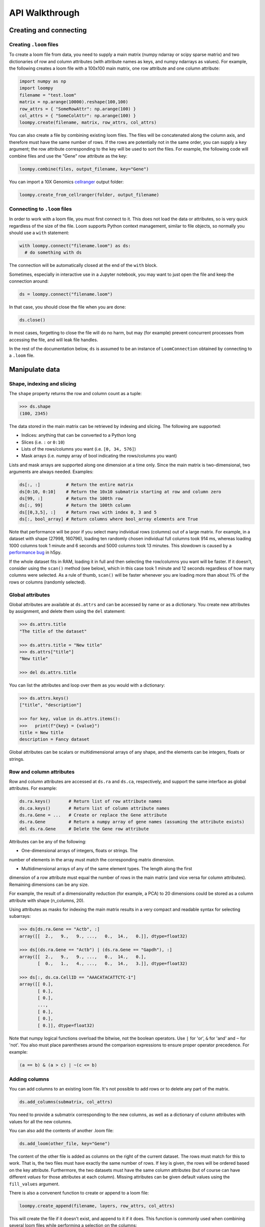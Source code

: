 .. _apiwalkthrough:

API Walkthrough
===============

.. _loomcreate:

Creating and connecting
-----------------------

Creating ``.loom`` files
~~~~~~~~~~~~~~~~~~~~~~~~

To create a loom file from data, you need to supply a main matrix (numpy ndarray or scipy sparse matrix) and two dictionaries of row and column attributes (with attribute names as keys, and numpy ndarrays as values). For example, the following creates a loom file with a 100x100 main matrix, one row attribute and one column attribute:

.. code:: python

  import numpy as np
  import loompy
  filename = "test.loom"
  matrix = np.arange(10000).reshape(100,100)
  row_attrs = { "SomeRowAttr": np.arange(100) }
  col_attrs = { "SomeColAttr": np.arange(100) }
  loompy.create(filename, matrix, row_attrs, col_attrs)

You can also create a file by combining existing loom files. The files will be concatenated along the column
axis, and therefore must have the same number of rows. If the rows are potentially not in the same order, 
you can supply a ``key`` argument; the row attribute corresponding to the key will be used to sort the files. 
For example, the following code will combine files and use the "Gene" row attribute as the key: 

.. code:: python

  loompy.combine(files, output_filename, key="Gene")

You can import a 10X Genomics
`cellranger <http://support.10xgenomics.com/single-cell/software/pipelines/latest/what-is-cell-ranger>`__
output folder:

.. code:: python

  loompy.create_from_cellranger(folder, output_filename)


Connecting to ``.loom`` files
~~~~~~~~~~~~~~~~~~~~~~~~~~~~~

In order to work with a loom file, you must first connect to it. This does not load the data
or attributes, so is very quick regardless of the size of the file. Loom supports
Python context management, similar to file objects, so normally you should use a ``with`` 
statement:

.. code:: python

  with loompy.connect("filename.loom") as ds:
    # do something with ds

The connection will be automatically closed at the end of the ``with`` block.

Sometimes, especially in interactive use in a Jupyter notebook, you may want
to just open the file and keep the connection around:

.. code:: python

  ds = loompy.connect("filename.loom")

In that case, you should close the file when you are done:

.. code:: python

    ds.close()

In most cases, forgetting to close the file will do no harm, but may (for example)
prevent concurrent processes from accessing the file, and will leak file handles.

In the rest of the documentation below, ``ds`` is assumed to be an
instance of ``LoomConnection`` obtained by connecting to a ``.loom``
file.

.. _loommanipulate:

Manipulate data
---------------

Shape, indexing and slicing
~~~~~~~~~~~~~~~~~~~~~~~~~~~

The ``shape`` property returns the row and column count as a tuple:

.. code:: python

    >>> ds.shape
    (100, 2345)

The data stored in the main matrix can be retrieved by indexing and
slicing. The following are supported:

-  Indices: anything that can be converted to a Python long
-  Slices (i.e. ``:`` or ``0:10``)
-  Lists of the rows/columns you want (i.e. ``[0, 34, 576]``)
-  Mask arrays (i.e. numpy array of bool indicating the rows/columns you
   want)

Lists and mask arrays are supported along one dimension at a time only. Since 
the main matrix is two-dimensional, two arguments are always needed. Examples:

.. code:: python


    ds[:, :]          # Return the entire matrix
    ds[0:10, 0:10]    # Return the 10x10 submatrix starting at row and column zero 
    ds[99, :]         # Return the 100th row 
    ds[:, 99]         # Return the 100th column
    ds[[0,3,5], :]    # Return rows with index 0, 3 and 5
    ds[:, bool_array] # Return columns where bool_array elements are True

Note that performance will be poor if you select many individual rows (columns) out
of a large matrix. For example, in a dataset with shape (27998, 160796), loading ten 
randomly chosen individual full columns took 914 ms, 
whereas loading 1000 columns took 1 minute and 6 seconds and 5000 columns took 13 minutes.
This slowdown is caused by a `performance bug <https://github.com/h5py/h5py/issues/293>`_ 
in h5py.

If the whole dataset fits in RAM, loading it in full and then selecting the row/columns you want
will be faster. If it doesn't, consider using the ``scan()`` method (see below), which in this case took
1 minute and 12 seconds regardless of how many columns were selected. As a rule of thumb,
``scan()`` will be faster whenever you are loading more than about 1% of the rows
or columns (randomly selected). 

  
Global attributes
~~~~~~~~~~~~~~~~~

Global attributes are available at ``ds.attrs`` and can be accessed by name or
as a dictionary. You create new attributes by assignment, and delete them
using the ``del`` statement:

.. code:: python

    >>> ds.attrs.title
    "The title of the dataset"

    >>> ds.attrs.title = "New title"
    >>> ds.attrs["title"]
    "New title"

    >>> del ds.attrs.title

You can list the attributes and loop over them as you would with a dictionary:

.. code:: python

  >>> ds.attrs.keys()
  ["title", "description"]

  >>> for key, value in ds.attrs.items():
  >>>   print(f"{key} = {value}")
  title = New title
  description = Fancy dataset

Global attributes can be scalars or multidimensional arrays of any shape, and 
the elements can be integers, floats or strings.

Row and column attributes
~~~~~~~~~~~~~~~~~~~~~~~~~

Row and column attributes are accessed at ``ds.ra``
and ``ds.ca``, respectively, and support the same interface as global 
attributes. For example:

.. code:: python

  ds.ra.keys()       # Return list of row attribute names
  ds.ca.keys()       # Return list of column attribute names
  ds.ra.Gene = ...   # Create or replace the Gene attribute
  ds.ra.Gene         # Return a numpy array of gene names (assuming the attribute exists)
  del ds.ra.Gene     # Delete the Gene row attribute

Attributes can be any of the following:

* One-dimensional arrays of integers, floats or strings. The
number of elements in the array must match the corresponding matrix dimension.

* Multidimensional arrays of any of the same element types. The length along the first 
dimension of a row attribute must equal the number of rows in the main matrix (and vice
versa for column attributes). Remaining dimensions can be any size. 

For example, the result of a dimensionality reduction (for example, a PCA) to 20 dimensions could be 
stored as a column attribute with shape (n_columns, 20).

Using attributes as masks for indexing the main matrix results in a very compact and readable
syntax for selecting subarrays:

.. code:: python

    >>> ds[ds.ra.Gene == "Actb", :]
    array([[  2.,   9.,   9., ...,   0.,  14.,   0.]], dtype=float32)

    >>> ds[(ds.ra.Gene == "Actb") | (ds.ra.Gene == "Gapdh"), :]
    array([[  2.,   9.,   9., ...,   0.,  14.,   0.],
           [  0.,   1.,   4., ...,   0.,  14.,   3.]], dtype=float32)

    >>> ds[:, ds.ca.CellID == "AAACATACATTCTC-1"]
    array([[ 0.],
           [ 0.],
           [ 0.],
           ..., 
           [ 0.],
           [ 0.],
           [ 0.]], dtype=float32)

Note that numpy logical functions overload the bitwise, not the boolean operators. Use ``|`` 
for 'or', ``&`` for 'and' and ``~`` for 'not'. You also must place parentheses around the comparison 
expressions to ensure proper operator precedence. For example:

.. code:: python

  (a == b) & (a > c) | ~(c <= b)

Adding columns
~~~~~~~~~~~~~~

You can add columns to an existing loom file. It's not possible to add rows or to 
delete any part of the matrix.

.. code:: python

 ds.add_columns(submatrix, col_attrs)

You need to provide a submatrix corresponding to the new columns, as well as
a dictionary of column attributes with values for all the new columns.

You can also add the contents of another .loom file:

.. code:: python

  ds.add_loom(other_file, key="Gene")

The content of the other file is added as columns on the right of the
current dataset. The rows must match for this to work. That is, the two
files must have exactly the same number of rows. If ``key`` is given, the
rows will be ordered based on the key attribute. Furthermore, the two 
datasets must have the same column
attributes (but of course can have different *values* for those
attributes at each column). Missing attributes can be given default
values using the ``fill_values`` argument.

There is also a convenent function to create or append to a loom file:

.. code:: python

  loompy.create_append(filename, layers, row_attrs, col_attrs)

This will create the file if it doesn't exist, and append to it if it does. This function
is commonly used when combining several loom files while performing a selection on the columns:

.. code:: python

  for f in input_files:
    with loompy.connect(f) as ds:
      cells = # select the desired columns in ds
      for (_, _, view) in ds.scan(items=cells):
        loompy.create_append(outout_file, view.layers, view.ra, view.ca)

The code above loops over a number of input files, then scans across each file to select
a desired subset of the columns (cells) and writes them to the output file. Since it uses
``scan()``, it will never load entire datasets in RAM and will work no matter how big the 
input datasets are.
  
.. _loomoperations:

Graphs
~~~~~~

TBD

Views
~~~~~

TBD

Operations
~~~~~~~~~~

Map
^^^

You can map a function across all rows (all columns), while avoiding
loading the entire dataset into memory:

.. code:: python

  ds.map([np.mean, np.std], axis=1)

The functions will receive an array (of floats or integers) as their only argument, and
should return a single float or integer value. Internally, ``map()`` uses ``scan()`` to
loop across the file.

The result is a list of vectors, one per function that was supplied. 

Permutation
^^^^^^^^^^^

Permute the order of the rows or columns:

.. code:: python

  ordering = np.random.permutation(np.arange(ds.shape[1]))
  ds.permute(ordering, axis=1)

This permutes the order of rows or columns in the file, without loading
the entire file in RAM. The ``ordering`` argument should be a numpy array
of ds.shape[axis] elements, in the desired order.

Scan
^^^^

For very large loom files, it's very useful to scan across the file
(along either rows or columns) in *batches*, to avoid loading the entire
file in memory. This can be achieved using the ``scan()`` method:

.. code:: python

  for (ix, selection, view) in ds.scan(axis=1):
    # do something with each view

Inside the loop, you can access the current ``view`` into the file, which is an in-memory
version of a LoomConnection object. It has all the attributes, graphs and data of the original
loom file, but only for the columns included in ``selection`` (or rows, if axis=0). 

In essence, you get a succession of slices through the loom file, corresponding to 
bands of columns (rows). The ``ix`` variable tells you the starting column of the band, whereas
the ``selection`` gives you the list of columns contained in the current view.

You can also scan across a selected subset of the columns or rows. For example:

.. code:: python

  cells = # List of columns you want to see
  for (ix, selection, view) in ds.scan(items=cells, axis=1):
    # do something with each view

This works exactly the same, except that each ``selection`` and ``view`` now include only 
the columns you asked for.


.. _loomlayers:

Layers
------

Working with layers
~~~~~~~~~~~~~~~~~~~

Loom supports multiple layers. There is always a single main matrix, but
optionally one or more additional layers having the same number of rows
and columns. Layers are accessed using the ``layer`` property on the
``LoomConnection``.

Create a layer
^^^^^^^^^^^^^^

::

    def set_layer(self, name: str, matrix: np.ndarray, chunks: Tuple[int, int] = (64, 64), chunk_cache: int = 512, dtype: str = "float32", compression_opts: int = 2) -> None:

Access a layer
^^^^^^^^^^^^^^

The ``layer`` property returns a Layer object, which can be sliced to
get the data:

::

    ds.layer["layer"][10, :]

The default layer can be accessed directly:

::

    ds[10, :]

It can also be accessed using the empty string:

::

    ds.layer[""]

Layers can be loaded in memory as sparse matrices, efficiently:

::

    LoomLayer.as_coo() -> sparse.coo_matrix:
    LoomLayer.as_csr() -> sparse.csr_matrix:
    LoomLayer.as_csc() -> sparse.csc_matrix:

